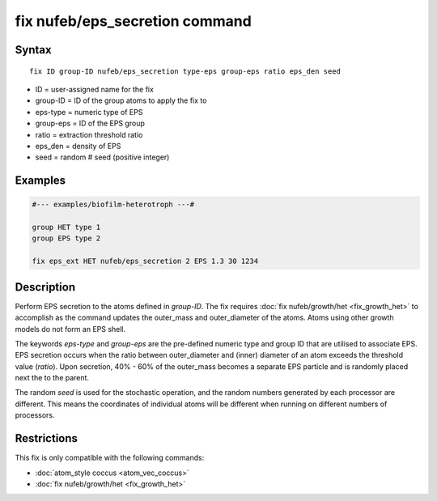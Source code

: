 .. index:: fix nufeb/eps_secretion

fix nufeb/eps_secretion command
===============================

Syntax
""""""

.. parsed-literal::

    fix ID group-ID nufeb/eps_secretion type-eps group-eps ratio eps_den seed

* ID = user-assigned name for the fix
* group-ID = ID of the group atoms to apply the fix to
* eps-type = numeric type of EPS
* group-eps = ID of the EPS group
* ratio = extraction threshold ratio
* eps_den = density of EPS
* seed = random # seed (positive integer)

Examples
""""""""

.. code-block::

   #--- examples/biofilm-heterotroph ---#

   group HET type 1
   group EPS type 2

   fix eps_ext HET nufeb/eps_secretion 2 EPS 1.3 30 1234


Description
""""""""""""""

Perform EPS secretion to the atoms defined in *group-ID*.
The fix requires :doc:`fix nufeb/growth/het <fix_growth_het>` to accomplish
as the command updates the outer_mass and outer_diameter of the atoms.
Atoms using other growth models do not form an EPS shell.

The keywords *eps-type* and *group-eps* are the pre-defined numeric type and group ID that are utilised to associate EPS.
EPS secretion occurs when the ratio between outer_diameter and (inner) diameter of an atom exceeds the threshold value (*ratio*).
Upon secretion, 40% - 60% of the outer_mass becomes a separate EPS particle and is randomly placed
next the to the parent.

The random *seed* is used for the stochastic operation,
and the random numbers generated by each processor are different.
This means the coordinates of individual atoms will be different when running on different numbers of processors.

Restrictions
"""""""""""""
This fix is only compatible with the following commands:

* :doc:`atom_style coccus <atom_vec_coccus>`
* :doc:`fix nufeb/growth/het <fix_growth_het>`

